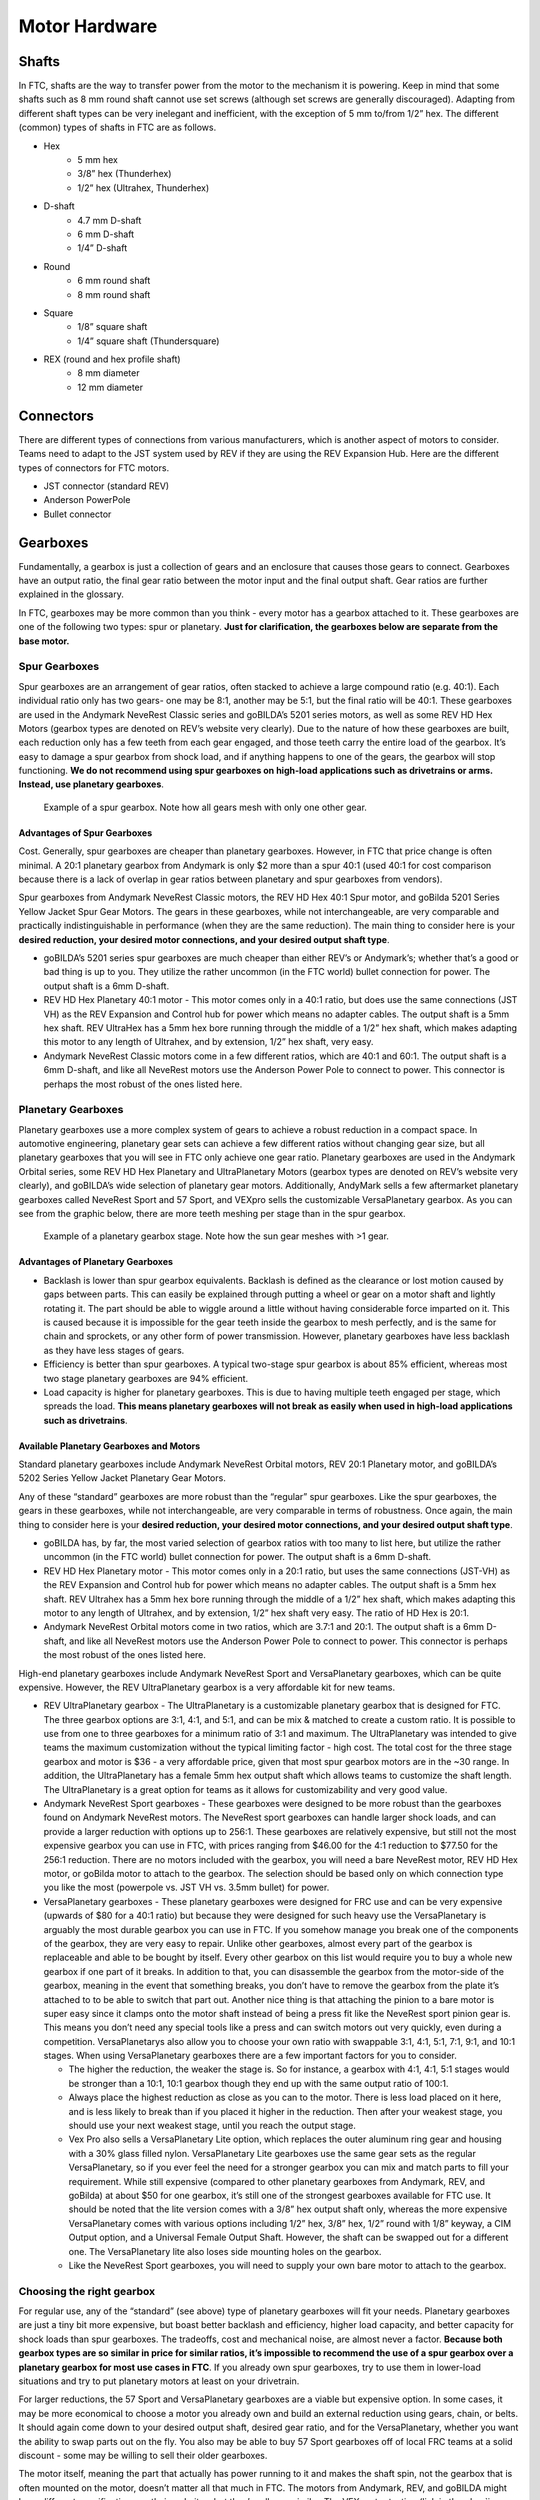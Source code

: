 ===============
Motor Hardware
===============
Shafts
======
In FTC, shafts are the way to transfer power from the motor to the mechanism it
is powering.
Keep in mind that some shafts such as 8 mm round shaft cannot use set screws
(although set screws are generally discouraged).
Adapting from different shaft types can be very inelegant and inefficient,
with the exception of 5 mm to/from 1/2” hex.
The different (common) types of shafts in FTC are as follows.

* Hex
    * 5 mm hex
    * 3/8” hex (Thunderhex)
    * 1/2” hex (Ultrahex, Thunderhex)
* D-shaft
    * 4.7 mm D-shaft
    * 6 mm D-shaft
    * 1/4” D-shaft
* Round
    * 6 mm round shaft
    * 8 mm round shaft
* Square
    * 1/8” square shaft
    * 1/4” square shaft (Thundersquare)
* REX (round and hex profile shaft)
    * 8 mm diameter
    * 12 mm diameter

Connectors
==========
There are different types of connections from various manufacturers,
which is another aspect of motors to consider.
Teams need to adapt to the JST system used by REV if they are using the
REV Expansion Hub.
Here are the different types of connectors for FTC motors.

* JST connector (standard REV)
* Anderson PowerPole
* Bullet connector

Gearboxes
=========
Fundamentally, a gearbox is just a collection of gears and an enclosure that
causes those gears to connect.
Gearboxes have an output ratio,
the final gear ratio between the motor input and the final output shaft.
Gear ratios are further explained in the glossary.

In FTC, gearboxes may be more common than you think -
every motor has a gearbox attached to it.
These gearboxes are one of the following two types: spur or planetary.
**Just for clarification, the gearboxes below are separate from the base
motor.**

Spur Gearboxes
--------------
Spur gearboxes are an arrangement of gear ratios,
often stacked to achieve a large compound ratio (e.g. 40:1).
Each individual ratio only has two gears- one may be 8:1,
another may be 5:1, but the final ratio will be 40:1.
These gearboxes are used in the Andymark NeveRest Classic series and
goBILDA’s 5201 series motors, as well as some REV HD Hex Motors
(gearbox types are denoted on REV’s website very clearly).
Due to the nature of how these gearboxes are built,
each reduction only has a few teeth from each gear engaged,
and those teeth carry the entire load of the gearbox.
It’s easy to damage a spur gearbox from shock load,
and if anything happens to one of the gears,
the gearbox will stop functioning.
**We do not recommend using spur gearboxes on high-load applications such as
drivetrains or arms.
Instead, use planetary gearboxes**.

.. figure:: images/motor-hardware/spur-gearbox.jpg
    :alt: An example spur gearbox

    Example of a spur gearbox.
    Note how all gears mesh with only one other gear.

Advantages of Spur Gearboxes
^^^^^^^^^^^^^^^^^^^^^^^^^^^^
Cost.
Generally, spur gearboxes are cheaper than planetary gearboxes.
However, in FTC that price change is often minimal.
A 20:1 planetary gearbox from Andymark is only $2 more than a spur 40:1
(used 40:1 for cost comparison because there is a lack of overlap in gear
ratios between planetary and spur gearboxes from vendors).

Spur gearboxes from Andymark NeveRest Classic motors,
the REV HD Hex 40:1 Spur motor,
and goBilda 5201 Series Yellow Jacket Spur Gear Motors.
The gears in these gearboxes, while not interchangeable,
are very comparable and practically indistinguishable in performance
(when they are the same reduction).
The main thing to consider here is your **desired reduction,
your desired motor connections, and your desired output shaft type**.

* goBILDA’s 5201 series spur gearboxes are much cheaper than either REV’s or
  Andymark’s; whether that’s a good or bad thing is up to you.
  They utilize the rather uncommon (in the FTC world) bullet connection for
  power.
  The output shaft is a 6mm D-shaft.
* REV HD Hex Planetary 40:1 motor - This motor comes only in a 40:1 ratio,
  but does use the same connections (JST VH) as the REV Expansion and
  Control hub for power which means no adapter cables.
  The output shaft is a 5mm hex shaft. REV UltraHex has a 5mm hex bore running
  through the middle of a 1/2” hex shaft, which makes adapting this motor to
  any length of Ultrahex, and by extension, 1/2” hex shaft, very easy.
* Andymark NeveRest Classic motors come in a few different ratios,
  which are 40:1 and 60:1. The output shaft is a 6mm D-shaft,
  and like all NeveRest motors use the Anderson Power Pole to connect to power.
  This connector is perhaps the most robust of the ones listed here.

Planetary Gearboxes
-------------------
Planetary gearboxes use a more complex system of gears to achieve a robust
reduction in a compact space.
In automotive engineering, planetary gear sets can achieve a few different
ratios without changing gear size, but all planetary gearboxes that you will
see in FTC only achieve one gear ratio.
Planetary gearboxes are used in the Andymark Orbital series,
some REV HD Hex Planetary and UltraPlanetary Motors
(gearbox types are denoted on REV’s website very clearly),
and goBILDA’s wide selection of planetary gear motors.
Additionally, AndyMark sells a few aftermarket planetary gearboxes called
NeveRest Sport and 57 Sport,
and VEXpro sells the customizable VersaPlanetary gearbox.
As you can see from the graphic below, there are more teeth meshing per stage
than in the spur gearbox.

.. figure:: images/motor-hardware/planetary-gearbox.png
    :alt: A planetary gearbox diagram

    Example of a planetary gearbox stage.
    Note how the sun gear meshes with >1 gear.

Advantages of Planetary Gearboxes
^^^^^^^^^^^^^^^^^^^^^^^^^^^^^^^^^

* Backlash is lower than spur gearbox equivalents. Backlash is defined as the
  clearance or lost motion caused by gaps between parts.
  This can easily be explained through putting a wheel or gear on a motor shaft
  and lightly rotating it.
  The part should be able to wiggle around a little without having considerable
  force imparted on it.
  This is caused because it is impossible for the gear teeth inside the gearbox
  to mesh perfectly, and is the same for chain and sprockets,
  or any other form of power transmission.
  However, planetary gearboxes have less backlash as they have less stages of
  gears.
* Efficiency is better than spur gearboxes. A typical two-stage spur gearbox is
  about 85% efficient,
  whereas most two stage planetary gearboxes are 94% efficient.
* Load capacity is higher for planetary gearboxes.
  This is due to having multiple teeth engaged per stage,
  which spreads the load.
  **This means planetary gearboxes will not break as easily when used in
  high-load applications such as drivetrains**.

Available Planetary Gearboxes and Motors
^^^^^^^^^^^^^^^^^^^^^^^^^^^^^^^^^^^^^^^^
Standard planetary gearboxes include Andymark NeveRest Orbital motors,
REV 20:1 Planetary motor, and
goBILDA’s 5202 Series Yellow Jacket Planetary Gear Motors.

Any of these “standard” gearboxes are more robust than the “regular” spur
gearboxes.
Like the spur gearboxes, the gears in these gearboxes,
while not interchangeable, are very comparable in terms of robustness.
Once again, the main thing to consider here is your **desired reduction,
your desired motor connections, and your desired output shaft type**.

* goBILDA has, by far, the most varied selection of gearbox ratios with too
  many to list here, but utilize the rather uncommon (in the FTC world)
  bullet connection for power.
  The output shaft is a 6mm D-shaft.
* REV HD Hex Planetary motor - This motor comes only in a 20:1 ratio,
  but uses the same connections (JST-VH) as the REV Expansion and Control hub
  for power which means no adapter cables. The output shaft is a 5mm hex shaft.
  REV Ultrahex has a 5mm hex bore running through the middle of a 1/2” hex
  shaft, which makes adapting this motor to any length of Ultrahex,
  and by extension, 1/2” hex shaft very easy.
  The ratio of HD Hex is 20:1.
* Andymark NeveRest Orbital motors come in two ratios, which are 3.7:1 and
  20:1.
  The output shaft is a 6mm D-shaft,
  and like all NeveRest motors use the Anderson Power Pole to connect to power.
  This connector is perhaps the most robust of the ones listed here.

High-end planetary gearboxes include Andymark NeveRest Sport and VersaPlanetary
gearboxes, which can be quite expensive.
However, the REV UltraPlanetary gearbox is a very affordable kit for new teams.

* REV UltraPlanetary gearbox - The UltraPlanetary is a customizable planetary
  gearbox that is designed for FTC. The three gearbox options are 3:1, 4:1,
  and 5:1, and can be mix & matched to create a custom ratio.
  It is possible to use from one to three gearboxes for a minimum ratio of 3:1
  and maximum.
  The UltraPlanetary was intended to give teams the maximum customization
  without the typical limiting factor - high cost.
  The total cost for the three stage gearbox and motor is $36 -
  a very affordable price, given that most spur gearbox motors are in the ~30
  range.
  In addition, the UltraPlanetary has a female 5mm hex output shaft which
  allows teams to customize the shaft length.
  The UltraPlanetary is a great option for teams as it allows for
  customizability and very good value.
* Andymark NeveRest Sport gearboxes -
  These gearboxes were designed to be more robust than the gearboxes found on
  Andymark NeveRest motors.
  The NeveRest sport gearboxes can handle larger shock loads,
  and can provide a larger reduction with options up to 256:1.
  These gearboxes are relatively expensive,
  but still not the most expensive gearbox you can use in FTC,
  with prices ranging from $46.00 for the 4:1 reduction to $77.50 for the 256:1
  reduction.
  There are no motors included with the gearbox,
  you will need a bare NeveRest motor, REV HD Hex motor, or goBilda motor to
  attach to the gearbox.
  The selection should be based only on which connection type you like the most
  (powerpole vs. JST VH vs. 3.5mm bullet) for power.
* VersaPlanetary gearboxes -
  These planetary gearboxes were designed for FRC use and can be very expensive
  (upwards of $80 for a 40:1 ratio) but because they were designed for such
  heavy use the VersaPlanetary is arguably the most durable gearbox you can use
  in FTC.
  If you somehow manage you break one of the components of the gearbox,
  they are very easy to repair.
  Unlike other gearboxes, almost every part of the gearbox is replaceable and
  able to be bought by itself.
  Every other gearbox on this list would require you to buy a whole new gearbox
  if one part of it breaks. In addition to that, you can disassemble the
  gearbox from the motor-side of the gearbox,
  meaning in the event that something breaks,
  you don’t have to remove the gearbox from the plate it’s attached to to be
  able to switch that part out.
  Another nice thing is that attaching the pinion to a bare motor is super easy
  since it clamps onto the motor shaft instead of being a press fit like the
  NeveRest sport pinion gear is.
  This means you don’t need any special tools like a press and can switch
  motors out very quickly, even during a competition. VersaPlanetarys also
  allow you to choose your own ratio with swappable 3:1, 4:1, 5:1, 7:1, 9:1,
  and 10:1 stages. When using VersaPlanetary gearboxes there are a few
  important factors for you to consider.

  * The higher the reduction, the weaker the stage is.
    So for instance, a gearbox with 4:1, 4:1, 5:1 stages would be stronger
    than a 10:1, 10:1 gearbox though they end up with the same output ratio
    of 100:1.
  * Always place the highest reduction as close as you can to the motor.
    There is less load placed on it here, and is less likely to break than if
    you placed it higher in the reduction.
    Then after your weakest stage, you should use your next weakest stage,
    until you reach the output stage.
  * Vex Pro also sells a VersaPlanetary Lite option,
    which replaces the outer aluminum ring gear and housing with a 30% glass
    filled nylon.
    VersaPlanetary Lite gearboxes use the same gear sets as the regular
    VersaPlanetary, so if you ever feel the need for a stronger gearbox you
    can mix and match parts to fill your requirement.
    While still expensive
    (compared to other planetary gearboxes from Andymark, REV, and goBilda)
    at about $50 for one gearbox,
    it’s still one of the strongest gearboxes available for FTC use.
    It should be noted that the lite version comes with a 3/8” hex output
    shaft only, whereas the more expensive VersaPlanetary comes with various
    options including 1/2” hex, 3/8” hex, 1/2” round with 1/8” keyway,
    a CIM Output option, and a Universal Female Output Shaft.
    However, the shaft can be swapped out for a different one.
    The VersaPlanetary lite also loses side mounting holes on the gearbox.
  * Like the NeveRest Sport gearboxes, you will need to supply your own bare
    motor to attach to the gearbox.

Choosing the right gearbox
--------------------------
For regular use, any of the “standard” (see above) type of planetary gearboxes
will fit your needs.
Planetary gearboxes are just a tiny bit more expensive,
but boast better backlash and efficiency, higher load capacity,
and better capacity for shock loads than spur gearboxes.
The tradeoffs, cost and mechanical noise, are almost never a factor.
**Because both gearbox types are so similar in price for similar ratios,
it’s impossible to recommend the use of a spur gearbox over a planetary gearbox
for most use cases in FTC**.
If you already own spur gearboxes, try to use them in lower-load situations and
try to put planetary motors at least on your drivetrain.

For larger reductions, the 57 Sport and VersaPlanetary gearboxes are a viable
but expensive option.
In some cases, it may be more economical to choose a motor you already own and
build an external reduction using gears, chain, or belts.
It should again come down to your desired output shaft, desired gear ratio,
and for the VersaPlanetary, whether you want the ability to swap parts out on
the fly.
You also may be able to buy 57 Sport gearboxes off of local FRC teams at a
solid discount - some may be willing to sell their older gearboxes.

The motor itself, meaning the part that actually has power running to it and
makes the shaft spin, not the gearbox that is often mounted on the motor,
doesn’t matter all that much in FTC.
The motors from Andymark, REV, and goBILDA might have different specifications
on their websites, but they’re all very similar.
The VEX motor testing (link in the :doc:`jvn-calculator` section)
shows the accurate specifications of a bare RS-555 series motor.
When choosing between companies,
always go with what works best with your motion system,
and which is easiest to work with your existing electronics system.
